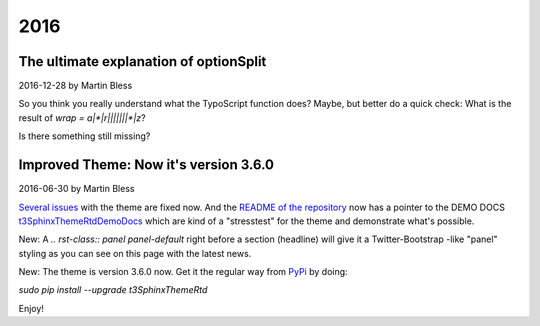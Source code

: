 .. Editors note, only list large changes/additions limit the list to 20 items

.. When creating a new year page, move the ".. _news-latest:" anchor to that page.

.. _news-2016:

====
2016
====


.. highlight:: shell


.. _news-2016-12-28:
.. rst-class:: panel panel-default

The ultimate explanation of optionSplit
---------------------------------------

2016-12-28 by Martin Bless

So you think you really understand what the TypoScript
function does? Maybe, but better do a quick check:
What is the result of `wrap = a|*|r|||||||*|z`?


Is there something still missing?

.. _news-2016-06-30:
.. rst-class:: panel panel-default

Improved Theme: Now it's version 3.6.0
--------------------------------------

2016-06-30 by Martin Bless

`Several issues <https://github.com/TYPO3-Documentation/t3SphinxThemeRtd/commit/e22dd5d567165dbad817a983fcae1dabdc3efab2>`__
with the theme are fixed now. And the `README of the repository
<https://github.com/TYPO3-Documentation/t3SphinxThemeRtd>`__
now has a pointer to the DEMO DOCS `t3SphinxThemeRtdDemoDocs
<https://docs.typo3.org/typo3cms/drafts/github/TYPO3-Documentation/t3SphinxThemeRtdDemoDocs/>`__
which are kind of a "stresstest" for the theme and demonstrate what's possible.

New: A `.. rst-class:: panel panel-default` right before a section (headline) will give it a Twitter-Bootstrap
-like "panel" styling as you can see on this page with the latest news.

New: The theme is version 3.6.0 now. Get it the regular way from `PyPi <https://pypi.python.org/pypi>`__
by doing:

`sudo pip install --upgrade t3SphinxThemeRtd`

Enjoy!


..
   :ref:`autocad-tut01-mod`

..
   - :doc:`New Pipeline Section </pipeline/index>`
  (`rBM3026 <https://developer.blender.org/rBM3026>`__, Dec. 7).
  - :doc:`Track Position node </compositing/types/input/track_position>`
  (`rBM3014 <https://developer.blender.org/rBM3014>`__, Dec. 6).
  - :doc:`Inpaint node </compositing/types/filter/inpaint>`
  (`rBM3011 <https://developer.blender.org/rBM3011>`__, Dec. 6).
  - :doc:`Glare node </compositing/types/filter/glare>`
  (`rBM2998 <https://developer.blender.org/rBM2998>`__, Dec. 5).
